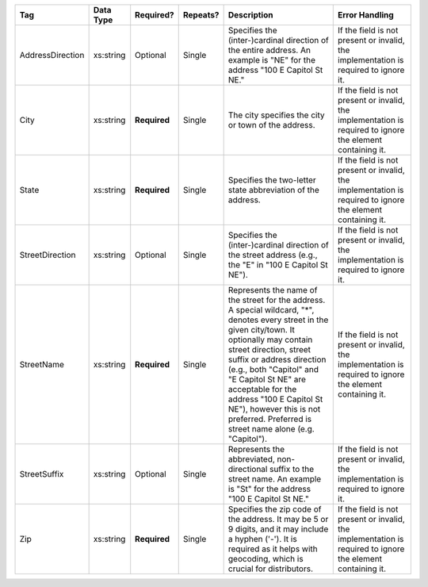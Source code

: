 .. This file is auto-generated.  Do not edit it by hand!

+------------------+--------------+--------------+--------------+------------------------------------------+------------------------------------------+
| Tag              | Data Type    | Required?    | Repeats?     | Description                              | Error Handling                           |
+==================+==============+==============+==============+==========================================+==========================================+
| AddressDirection | xs:string    | Optional     | Single       | Specifies the (inter-)cardinal direction | If the field is not present or invalid,  |
|                  |              |              |              | of the entire address. An example is     | the implementation is required to ignore |
|                  |              |              |              | "NE" for the address "100 E Capitol St   | it.                                      |
|                  |              |              |              | NE."                                     |                                          |
+------------------+--------------+--------------+--------------+------------------------------------------+------------------------------------------+
| City             | xs:string    | **Required** | Single       | The city specifies the city or town of   | If the field is not present or invalid,  |
|                  |              |              |              | the address.                             | the implementation is required to ignore |
|                  |              |              |              |                                          | the element containing it.               |
+------------------+--------------+--------------+--------------+------------------------------------------+------------------------------------------+
| State            | xs:string    | **Required** | Single       | Specifies the two-letter state           | If the field is not present or invalid,  |
|                  |              |              |              | abbreviation of the address.             | the implementation is required to ignore |
|                  |              |              |              |                                          | the element containing it.               |
+------------------+--------------+--------------+--------------+------------------------------------------+------------------------------------------+
| StreetDirection  | xs:string    | Optional     | Single       | Specifies the (inter-)cardinal direction | If the field is not present or invalid,  |
|                  |              |              |              | of the street address (e.g., the "E" in  | the implementation is required to ignore |
|                  |              |              |              | "100 E Capitol St NE").                  | it.                                      |
+------------------+--------------+--------------+--------------+------------------------------------------+------------------------------------------+
| StreetName       | xs:string    | **Required** | Single       | Represents the name of the street for    | If the field is not present or invalid,  |
|                  |              |              |              | the address. A special wildcard, "*",    | the implementation is required to ignore |
|                  |              |              |              | denotes every street in the given        | the element containing it.               |
|                  |              |              |              | city/town. It optionally may contain     |                                          |
|                  |              |              |              | street direction, street suffix or       |                                          |
|                  |              |              |              | address direction (e.g., both "Capitol"  |                                          |
|                  |              |              |              | and "E Capitol St NE" are acceptable for |                                          |
|                  |              |              |              | the address "100 E Capitol St NE"),      |                                          |
|                  |              |              |              | however this is not preferred. Preferred |                                          |
|                  |              |              |              | is street name alone (e.g. "Capitol").   |                                          |
+------------------+--------------+--------------+--------------+------------------------------------------+------------------------------------------+
| StreetSuffix     | xs:string    | Optional     | Single       | Represents the abbreviated,              | If the field is not present or invalid,  |
|                  |              |              |              | non-directional suffix to the street     | the implementation is required to ignore |
|                  |              |              |              | name. An example is "St" for the address | it.                                      |
|                  |              |              |              | "100 E Capitol St NE."                   |                                          |
+------------------+--------------+--------------+--------------+------------------------------------------+------------------------------------------+
| Zip              | xs:string    | **Required** | Single       | Specifies the zip code of the address.   | If the field is not present or invalid,  |
|                  |              |              |              | It may be 5 or 9 digits, and it may      | the implementation is required to ignore |
|                  |              |              |              | include a hyphen ('-'). It is required   | the element containing it.               |
|                  |              |              |              | as it helps with geocoding, which is     |                                          |
|                  |              |              |              | crucial for distributors.                |                                          |
+------------------+--------------+--------------+--------------+------------------------------------------+------------------------------------------+
